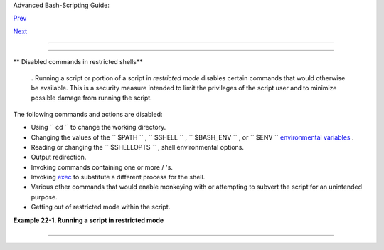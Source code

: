 .. raw:: html

   <div class="NAVHEADER">

.. raw:: html

   <table border="0" cellpadding="0" cellspacing="0" summary="Header navigation table" width="100%">

.. raw:: html

   <tr>

.. raw:: html

   <th align="center" colspan="3">

Advanced Bash-Scripting Guide:

.. raw:: html

   </th>

.. raw:: html

   </tr>

.. raw:: html

   <tr>

.. raw:: html

   <td align="left" valign="bottom" width="10%">

`Prev <subshells.html>`__

.. raw:: html

   </td>

.. raw:: html

   <td align="center" valign="bottom" width="80%">

.. raw:: html

   </td>

.. raw:: html

   <td align="right" valign="bottom" width="10%">

`Next <process-sub.html>`__

.. raw:: html

   </td>

.. raw:: html

   </tr>

.. raw:: html

   </table>

--------------

.. raw:: html

   </div>

.. raw:: html

   <div class="CHAPTER">

  Chapter 22. Restricted Shells
==============================

.. raw:: html

   <div class="VARIABLELIST">

** Disabled commands in restricted shells**

    .. raw:: html

       <div class="FORMALPARA">

    **.** Running a script or portion of a script in *restricted mode*
    disables certain commands that would otherwise be available. This is
    a security measure intended to limit the privileges of the script
    user and to minimize possible damage from running the script.

    .. raw:: html

       </div>

.. raw:: html

   </div>

The following commands and actions are disabled:

-  Using ``                 cd               `` to change the working
   directory.

-  Changing the values of the ``                 $PATH               ``
   , ``                 $SHELL               `` ,
   ``                 $BASH_ENV               `` , or
   ``                 $ENV               `` `environmental
   variables <othertypesv.html#ENVREF>`__ .

-  Reading or changing the
   ``                 $SHELLOPTS               `` , shell environmental
   options.

-  Output redirection.

-  Invoking commands containing one or more / 's.

-  Invoking `exec <internal.html#EXECREF>`__ to substitute a different
   process for the shell.

-  Various other commands that would enable monkeying with or attempting
   to subvert the script for an unintended purpose.

-  Getting out of restricted mode within the script.

.. raw:: html

   <div class="EXAMPLE">

**Example 22-1. Running a script in restricted mode**

+--------------------------+--------------------------+--------------------------+
| .. code:: PROGRAMLISTING |
|                          |
|     #!/bin/bash          |
|                          |
|     #  Starting the scri |
| pt with "#!/bin/bash -r" |
|     #+ runs entire scrip |
| t in restricted mode.    |
|                          |
|     echo                 |
|                          |
|     echo "Changing direc |
| tory."                   |
|     cd /usr/local        |
|     echo "Now in `pwd`"  |
|     echo "Coming back ho |
| me."                     |
|     cd                   |
|     echo "Now in `pwd`"  |
|     echo                 |
|                          |
|     # Everything up to h |
| ere in normal, unrestric |
| ted mode.                |
|                          |
|     set -r               |
|     # set --restricted   |
|   has same effect.       |
|     echo "==> Now in res |
| tricted mode. <=="       |
|                          |
|     echo                 |
|     echo                 |
|                          |
|     echo "Attempting dir |
| ectory change in restric |
| ted mode."               |
|     cd ..                |
|     echo "Still in `pwd` |
| "                        |
|                          |
|     echo                 |
|     echo                 |
|                          |
|     echo "\$SHELL = $SHE |
| LL"                      |
|     echo "Attempting to  |
| change shell in restrict |
| ed mode."                |
|     SHELL="/bin/ash"     |
|     echo                 |
|     echo "\$SHELL= $SHEL |
| L"                       |
|                          |
|     echo                 |
|     echo                 |
|                          |
|     echo "Attempting to  |
| redirect output in restr |
| icted mode."             |
|     ls -l /usr/bin > bin |
| .files                   |
|     ls -l bin.files    # |
|  Try to list attempted f |
| ile creation effort.     |
|                          |
|     echo                 |
|                          |
|     exit 0               |
                          
+--------------------------+--------------------------+--------------------------+

.. raw:: html

   </div>

.. raw:: html

   </div>

.. raw:: html

   <div class="NAVFOOTER">

--------------

+--------------------------+--------------------------+--------------------------+
| `Prev <subshells.html>`_ | Subshells                |
| _                        | `Up <part5.html>`__      |
| `Home <index.html>`__    | Process Substitution     |
| `Next <process-sub.html> |                          |
| `__                      |                          |
+--------------------------+--------------------------+--------------------------+

.. raw:: html

   </div>

